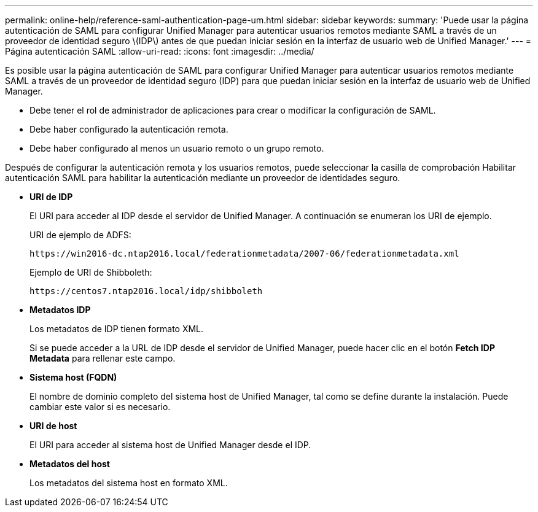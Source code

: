 ---
permalink: online-help/reference-saml-authentication-page-um.html 
sidebar: sidebar 
keywords:  
summary: 'Puede usar la página autenticación de SAML para configurar Unified Manager para autenticar usuarios remotos mediante SAML a través de un proveedor de identidad seguro \(IDP\) antes de que puedan iniciar sesión en la interfaz de usuario web de Unified Manager.' 
---
= Página autenticación SAML
:allow-uri-read: 
:icons: font
:imagesdir: ../media/


[role="lead"]
Es posible usar la página autenticación de SAML para configurar Unified Manager para autenticar usuarios remotos mediante SAML a través de un proveedor de identidad seguro (IDP) para que puedan iniciar sesión en la interfaz de usuario web de Unified Manager.

* Debe tener el rol de administrador de aplicaciones para crear o modificar la configuración de SAML.
* Debe haber configurado la autenticación remota.
* Debe haber configurado al menos un usuario remoto o un grupo remoto.


Después de configurar la autenticación remota y los usuarios remotos, puede seleccionar la casilla de comprobación Habilitar autenticación SAML para habilitar la autenticación mediante un proveedor de identidades seguro.

* *URI de IDP*
+
El URI para acceder al IDP desde el servidor de Unified Manager. A continuación se enumeran los URI de ejemplo.

+
URI de ejemplo de ADFS:

+
`+https://win2016-dc.ntap2016.local/federationmetadata/2007-06/federationmetadata.xml+`

+
Ejemplo de URI de Shibboleth:

+
`+https://centos7.ntap2016.local/idp/shibboleth+`

* *Metadatos IDP*
+
Los metadatos de IDP tienen formato XML.

+
Si se puede acceder a la URL de IDP desde el servidor de Unified Manager, puede hacer clic en el botón *Fetch IDP Metadata* para rellenar este campo.

* *Sistema host (FQDN)*
+
El nombre de dominio completo del sistema host de Unified Manager, tal como se define durante la instalación. Puede cambiar este valor si es necesario.

* *URI de host*
+
El URI para acceder al sistema host de Unified Manager desde el IDP.

* *Metadatos del host*
+
Los metadatos del sistema host en formato XML.


